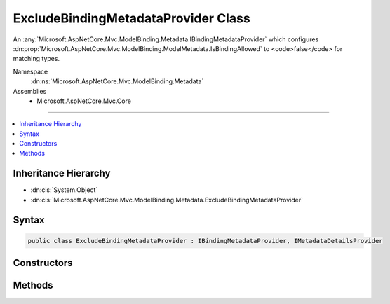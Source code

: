 

ExcludeBindingMetadataProvider Class
====================================






An :any:`Microsoft.AspNetCore.Mvc.ModelBinding.Metadata.IBindingMetadataProvider` which configures :dn:prop:`Microsoft.AspNetCore.Mvc.ModelBinding.ModelMetadata.IsBindingAllowed` to
<code>false</code> for matching types.


Namespace
    :dn:ns:`Microsoft.AspNetCore.Mvc.ModelBinding.Metadata`
Assemblies
    * Microsoft.AspNetCore.Mvc.Core

----

.. contents::
   :local:



Inheritance Hierarchy
---------------------


* :dn:cls:`System.Object`
* :dn:cls:`Microsoft.AspNetCore.Mvc.ModelBinding.Metadata.ExcludeBindingMetadataProvider`








Syntax
------

.. code-block:: csharp

    public class ExcludeBindingMetadataProvider : IBindingMetadataProvider, IMetadataDetailsProvider








.. dn:class:: Microsoft.AspNetCore.Mvc.ModelBinding.Metadata.ExcludeBindingMetadataProvider
    :hidden:

.. dn:class:: Microsoft.AspNetCore.Mvc.ModelBinding.Metadata.ExcludeBindingMetadataProvider

Constructors
------------

.. dn:class:: Microsoft.AspNetCore.Mvc.ModelBinding.Metadata.ExcludeBindingMetadataProvider
    :noindex:
    :hidden:

    
    .. dn:constructor:: Microsoft.AspNetCore.Mvc.ModelBinding.Metadata.ExcludeBindingMetadataProvider.ExcludeBindingMetadataProvider(System.Type)
    
        
    
        
        Creates a new :any:`Microsoft.AspNetCore.Mvc.ModelBinding.Metadata.ExcludeBindingMetadataProvider` for the given <em>type</em>.
    
        
    
        
        :param type: 
            The :any:`System.Type`\. All properties of this :any:`System.Type` will have 
            :dn:prop:`Microsoft.AspNetCore.Mvc.ModelBinding.ModelMetadata.IsBindingAllowed` set to <code>false</code>.
        
        :type type: System.Type
    
        
        .. code-block:: csharp
    
            public ExcludeBindingMetadataProvider(Type type)
    

Methods
-------

.. dn:class:: Microsoft.AspNetCore.Mvc.ModelBinding.Metadata.ExcludeBindingMetadataProvider
    :noindex:
    :hidden:

    
    .. dn:method:: Microsoft.AspNetCore.Mvc.ModelBinding.Metadata.ExcludeBindingMetadataProvider.CreateBindingMetadata(Microsoft.AspNetCore.Mvc.ModelBinding.Metadata.BindingMetadataProviderContext)
    
        
    
        
        :type context: Microsoft.AspNetCore.Mvc.ModelBinding.Metadata.BindingMetadataProviderContext
    
        
        .. code-block:: csharp
    
            public void CreateBindingMetadata(BindingMetadataProviderContext context)
    

